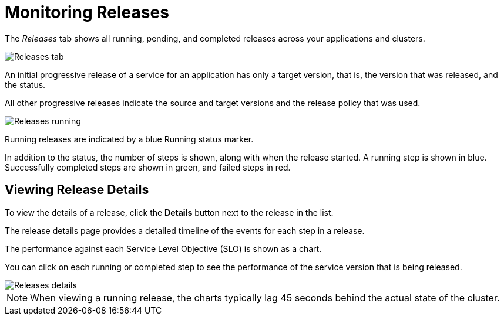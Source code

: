 = Monitoring Releases
:page-layout: classic-docs
:page-liquid:
:icons: font
:toc: macro

The _Releases_ tab shows all running, pending, and completed releases across your applications and clusters.

image::releases.png[Releases tab]

An initial progressive release of a service for an application has only a target version, that is, the version that was released, and the status. 

All other progressive releases indicate the source and target versions and the release policy that was used. 

image::releases-running.png[Releases running]

Running releases are indicated by a blue Running status marker.

In addition to the status, the number of steps is shown, along with when the release started. A running step is shown in blue. Successfully completed steps are shown in green, and failed steps in red.

== Viewing Release Details

To view the details of a release, click the *Details* button next to the release in the list.

The release details page provides a detailed timeline of the events for each step in a release.

The performance against each Service Level Objective (SLO) is shown as a chart.

You can click on each running or completed step to see the performance of the service version that is being released.

image::releases-details-running-top.png[Releases details]

NOTE: When viewing a running release, the charts typically lag 45 seconds behind the actual state of the cluster.
